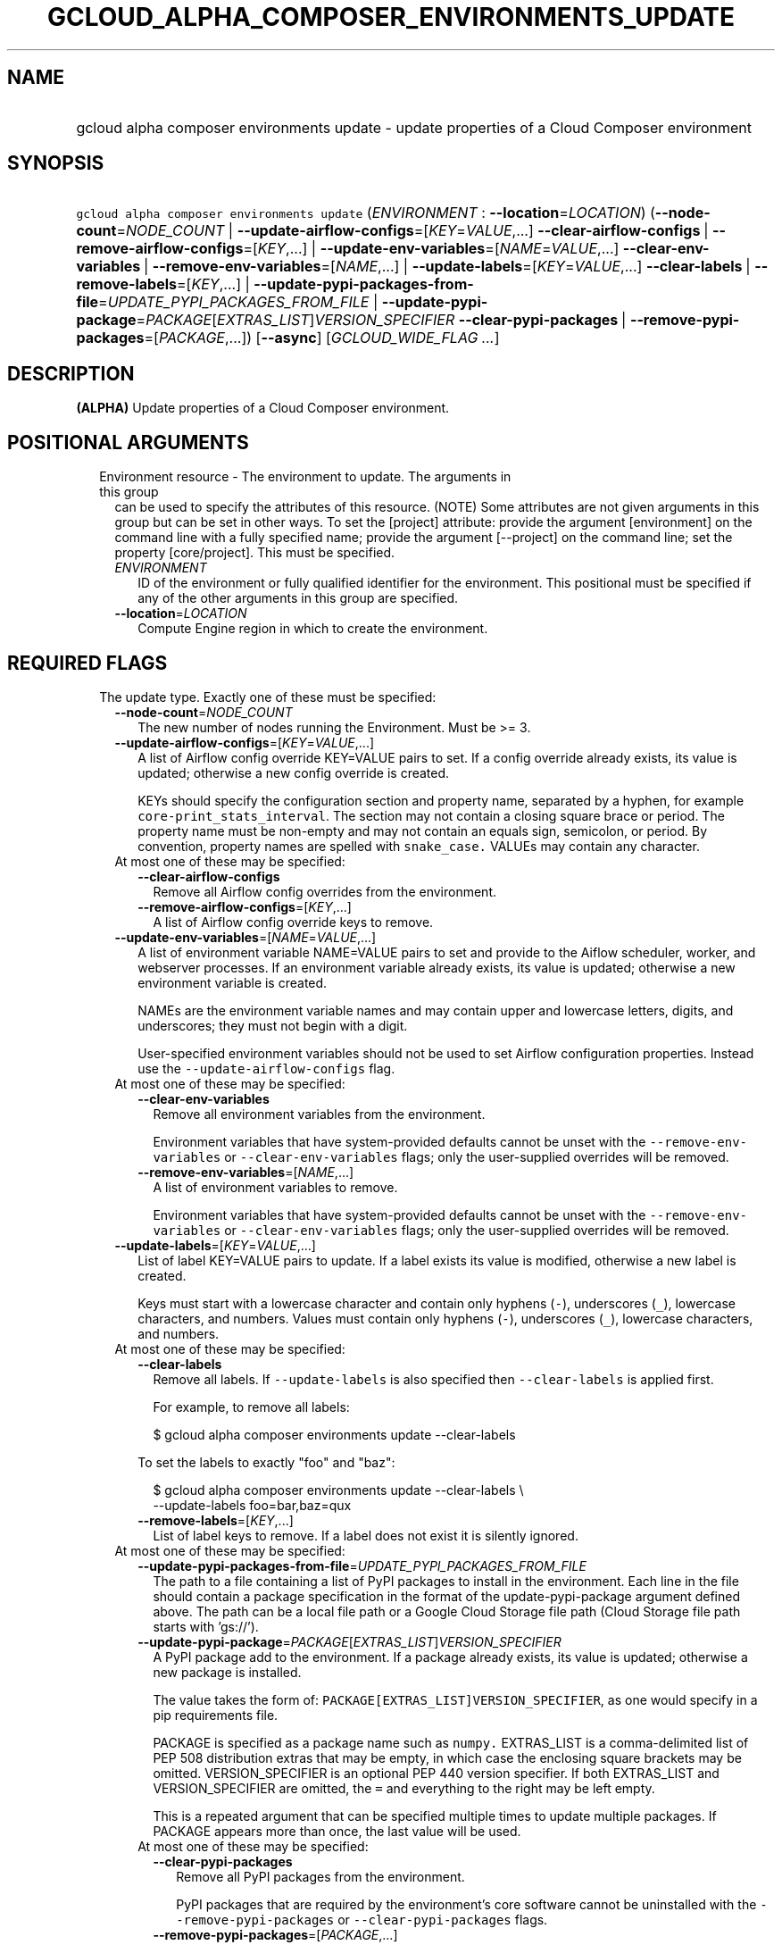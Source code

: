 
.TH "GCLOUD_ALPHA_COMPOSER_ENVIRONMENTS_UPDATE" 1



.SH "NAME"
.HP
gcloud alpha composer environments update \- update properties of a Cloud Composer environment



.SH "SYNOPSIS"
.HP
\f5gcloud alpha composer environments update\fR (\fIENVIRONMENT\fR\ :\ \fB\-\-location\fR=\fILOCATION\fR) (\fB\-\-node\-count\fR=\fINODE_COUNT\fR\ |\ \fB\-\-update\-airflow\-configs\fR=[\fIKEY\fR=\fIVALUE\fR,...]\ \fB\-\-clear\-airflow\-configs\fR\ |\ \fB\-\-remove\-airflow\-configs\fR=[\fIKEY\fR,...]\ |\ \fB\-\-update\-env\-variables\fR=[\fINAME\fR=\fIVALUE\fR,...]\ \fB\-\-clear\-env\-variables\fR\ |\ \fB\-\-remove\-env\-variables\fR=[\fINAME\fR,...]\ |\ \fB\-\-update\-labels\fR=[\fIKEY\fR=\fIVALUE\fR,...]\ \fB\-\-clear\-labels\fR\ |\ \fB\-\-remove\-labels\fR=[\fIKEY\fR,...]\ |\ \fB\-\-update\-pypi\-packages\-from\-file\fR=\fIUPDATE_PYPI_PACKAGES_FROM_FILE\fR\ |\ \fB\-\-update\-pypi\-package\fR=\fIPACKAGE\fR[\fIEXTRAS_LIST\fR]\fIVERSION_SPECIFIER\fR\ \fB\-\-clear\-pypi\-packages\fR\ |\ \fB\-\-remove\-pypi\-packages\fR=[\fIPACKAGE\fR,...]) [\fB\-\-async\fR] [\fIGCLOUD_WIDE_FLAG\ ...\fR]



.SH "DESCRIPTION"

\fB(ALPHA)\fR Update properties of a Cloud Composer environment.



.SH "POSITIONAL ARGUMENTS"

.RS 2m
.TP 2m

Environment resource \- The environment to update. The arguments in this group
can be used to specify the attributes of this resource. (NOTE) Some attributes
are not given arguments in this group but can be set in other ways. To set the
[project] attribute: provide the argument [environment] on the command line with
a fully specified name; provide the argument [\-\-project] on the command line;
set the property [core/project]. This must be specified.

.RS 2m
.TP 2m
\fIENVIRONMENT\fR
ID of the environment or fully qualified identifier for the environment. This
positional must be specified if any of the other arguments in this group are
specified.

.TP 2m
\fB\-\-location\fR=\fILOCATION\fR
Compute Engine region in which to create the environment.


.RE
.RE
.sp

.SH "REQUIRED FLAGS"

.RS 2m
.TP 2m

The update type. Exactly one of these must be specified:

.RS 2m
.TP 2m
\fB\-\-node\-count\fR=\fINODE_COUNT\fR
The new number of nodes running the Environment. Must be >= 3.

.TP 2m
\fB\-\-update\-airflow\-configs\fR=[\fIKEY\fR=\fIVALUE\fR,...]
A list of Airflow config override KEY=VALUE pairs to set. If a config override
already exists, its value is updated; otherwise a new config override is
created.

KEYs should specify the configuration section and property name, separated by a
hyphen, for example \f5core\-print_stats_interval\fR. The section may not
contain a closing square brace or period. The property name must be non\-empty
and may not contain an equals sign, semicolon, or period. By convention,
property names are spelled with \f5snake_case.\fR VALUEs may contain any
character.

.TP 2m

At most one of these may be specified:

.RS 2m
.TP 2m
\fB\-\-clear\-airflow\-configs\fR
Remove all Airflow config overrides from the environment.

.TP 2m
\fB\-\-remove\-airflow\-configs\fR=[\fIKEY\fR,...]
A list of Airflow config override keys to remove.

.RE
.sp
.TP 2m
\fB\-\-update\-env\-variables\fR=[\fINAME\fR=\fIVALUE\fR,...]
A list of environment variable NAME=VALUE pairs to set and provide to the Aiflow
scheduler, worker, and webserver processes. If an environment variable already
exists, its value is updated; otherwise a new environment variable is created.

NAMEs are the environment variable names and may contain upper and lowercase
letters, digits, and underscores; they must not begin with a digit.

User\-specified environment variables should not be used to set Airflow
configuration properties. Instead use the \f5\-\-update\-airflow\-configs\fR
flag.

.TP 2m

At most one of these may be specified:

.RS 2m
.TP 2m
\fB\-\-clear\-env\-variables\fR
Remove all environment variables from the environment.

Environment variables that have system\-provided defaults cannot be unset with
the \f5\-\-remove\-env\-variables\fR or \f5\-\-clear\-env\-variables\fR flags;
only the user\-supplied overrides will be removed.

.TP 2m
\fB\-\-remove\-env\-variables\fR=[\fINAME\fR,...]
A list of environment variables to remove.

Environment variables that have system\-provided defaults cannot be unset with
the \f5\-\-remove\-env\-variables\fR or \f5\-\-clear\-env\-variables\fR flags;
only the user\-supplied overrides will be removed.

.RE
.sp
.TP 2m
\fB\-\-update\-labels\fR=[\fIKEY\fR=\fIVALUE\fR,...]
List of label KEY=VALUE pairs to update. If a label exists its value is
modified, otherwise a new label is created.

Keys must start with a lowercase character and contain only hyphens (\f5\-\fR),
underscores (\f5_\fR), lowercase characters, and numbers. Values must contain
only hyphens (\f5\-\fR), underscores (\f5_\fR), lowercase characters, and
numbers.

.TP 2m

At most one of these may be specified:

.RS 2m
.TP 2m
\fB\-\-clear\-labels\fR
Remove all labels. If \f5\-\-update\-labels\fR is also specified then
\f5\-\-clear\-labels\fR is applied first.

For example, to remove all labels:

.RS 2m
$ gcloud alpha composer environments update \-\-clear\-labels
.RE

To set the labels to exactly "foo" and "baz":

.RS 2m
$ gcloud alpha composer environments update \-\-clear\-labels \e
  \-\-update\-labels foo=bar,baz=qux
.RE

.TP 2m
\fB\-\-remove\-labels\fR=[\fIKEY\fR,...]
List of label keys to remove. If a label does not exist it is silently ignored.

.RE
.sp
.TP 2m

At most one of these may be specified:

.RS 2m
.TP 2m
\fB\-\-update\-pypi\-packages\-from\-file\fR=\fIUPDATE_PYPI_PACKAGES_FROM_FILE\fR
The path to a file containing a list of PyPI packages to install in the
environment. Each line in the file should contain a package specification in the
format of the update\-pypi\-package argument defined above. The path can be a
local file path or a Google Cloud Storage file path (Cloud Storage file path
starts with 'gs://').

.TP 2m
\fB\-\-update\-pypi\-package\fR=\fIPACKAGE\fR[\fIEXTRAS_LIST\fR]\fIVERSION_SPECIFIER\fR
A PyPI package add to the environment. If a package already exists, its value is
updated; otherwise a new package is installed.

The value takes the form of: \f5PACKAGE[EXTRAS_LIST]VERSION_SPECIFIER\fR, as one
would specify in a pip requirements file.

PACKAGE is specified as a package name such as \f5numpy.\fR EXTRAS_LIST is a
comma\-delimited list of PEP 508 distribution extras that may be empty, in which
case the enclosing square brackets may be omitted. VERSION_SPECIFIER is an
optional PEP 440 version specifier. If both EXTRAS_LIST and VERSION_SPECIFIER
are omitted, the \f5=\fR and everything to the right may be left empty.

This is a repeated argument that can be specified multiple times to update
multiple packages. If PACKAGE appears more than once, the last value will be
used.

.TP 2m

At most one of these may be specified:

.RS 2m
.TP 2m
\fB\-\-clear\-pypi\-packages\fR
Remove all PyPI packages from the environment.

PyPI packages that are required by the environment's core software cannot be
uninstalled with the \f5\-\-remove\-pypi\-packages\fR or
\f5\-\-clear\-pypi\-packages\fR flags.

.TP 2m
\fB\-\-remove\-pypi\-packages\fR=[\fIPACKAGE\fR,...]
A list of PyPI package names to remove.

PyPI packages that are required by the environment's core software cannot be
uninstalled with the \f5\-\-remove\-pypi\-packages\fR or
\f5\-\-clear\-pypi\-packages\fR flags.


.RE
.RE
.RE
.RE
.sp

.SH "OPTIONAL FLAGS"

.RS 2m
.TP 2m
\fB\-\-async\fR
Display information about the operation in progress, without waiting for the
operation to complete.


.RE
.sp

.SH "GCLOUD WIDE FLAGS"

These flags are available to all commands: \-\-account, \-\-configuration,
\-\-flags\-file, \-\-flatten, \-\-format, \-\-help, \-\-log\-http, \-\-project,
\-\-quiet, \-\-trace\-token, \-\-user\-output\-enabled, \-\-verbosity. Run \fB$
gcloud help\fR for details.



.SH "NOTES"

This command is currently in ALPHA and may change without notice. If this
command fails with API permission errors despite specifying the right project,
you will have to apply for early access and have your projects registered on the
API whitelist to use it. To do so, contact Support at
https://cloud.google.com/support/. These variants are also available:

.RS 2m
$ gcloud composer environments update
$ gcloud beta composer environments update
.RE

